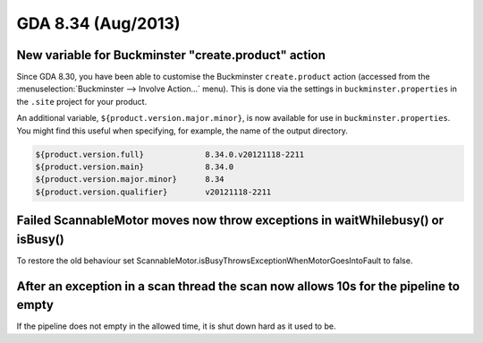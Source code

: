 GDA 8.34  (Aug/2013)
====================

New variable for Buckminster "create.product" action
----------------------------------------------------
Since GDA 8.30, you have been able to customise the Buckminster ``create.product`` action (accessed from the :menuselection:`Buckminster --> Involve Action...` menu).
This is done via the settings in ``buckminster.properties`` in the ``.site`` project for your product.

An additional variable, ``${product.version.major.minor}``, is now available for use in ``buckminster.properties``.
You might find this useful when specifying, for example, the name of the output directory.

.. code-block:: none

    ${product.version.full}             8.34.0.v20121118-2211
    ${product.version.main}             8.34.0
    ${product.version.major.minor}      8.34
    ${product.version.qualifier}        v20121118-2211

Failed ScannableMotor moves now throw exceptions in waitWhilebusy() or isBusy()
-------------------------------------------------------------------------------
To restore the old behaviour set  ScannableMotor.isBusyThrowsExceptionWhenMotorGoesIntoFault
to false.

After an exception in a scan thread the scan now allows 10s for the pipeline to empty
-------------------------------------------------------------------------------------
If the pipeline does not empty in the allowed time, it is shut down hard as it used to be.

